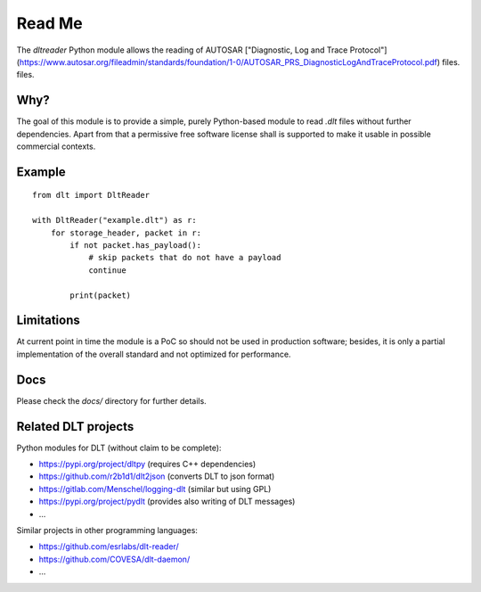 Read Me
=======

The `dltreader` Python module allows the reading of AUTOSAR
["Diagnostic, Log and Trace Protocol"](https://www.autosar.org/fileadmin/standards/foundation/1-0/AUTOSAR_PRS_DiagnosticLogAndTraceProtocol.pdf) files.
files.


Why?
----

The goal of this module is to provide a simple, purely Python-based module to
read `.dlt` files without further dependencies. Apart from that a permissive
free software license shall is supported to make it usable in possible
commercial contexts.


Example
-------

::

    from dlt import DltReader

    with DltReader("example.dlt") as r:
        for storage_header, packet in r:
            if not packet.has_payload():
                # skip packets that do not have a payload
                continue

            print(packet)


Limitations
-----------

At current point in time the module is a PoC so should not be used in
production software; besides, it is only a partial implementation of the
overall standard and not optimized for performance.


Docs
----

Please check the `docs/` directory for further details.


Related DLT projects
--------------------

Python modules for DLT (without claim to be complete):

* https://pypi.org/project/dltpy (requires C++ dependencies)
* https://github.com/r2b1d1/dlt2json (converts DLT to json format)
* https://gitlab.com/Menschel/logging-dlt (similar but using GPL)
* https://pypi.org/project/pydlt (provides also writing of DLT messages)
* ...

Similar projects in other programming languages:

* https://github.com/esrlabs/dlt-reader/
* https://github.com/COVESA/dlt-daemon/
* ...
